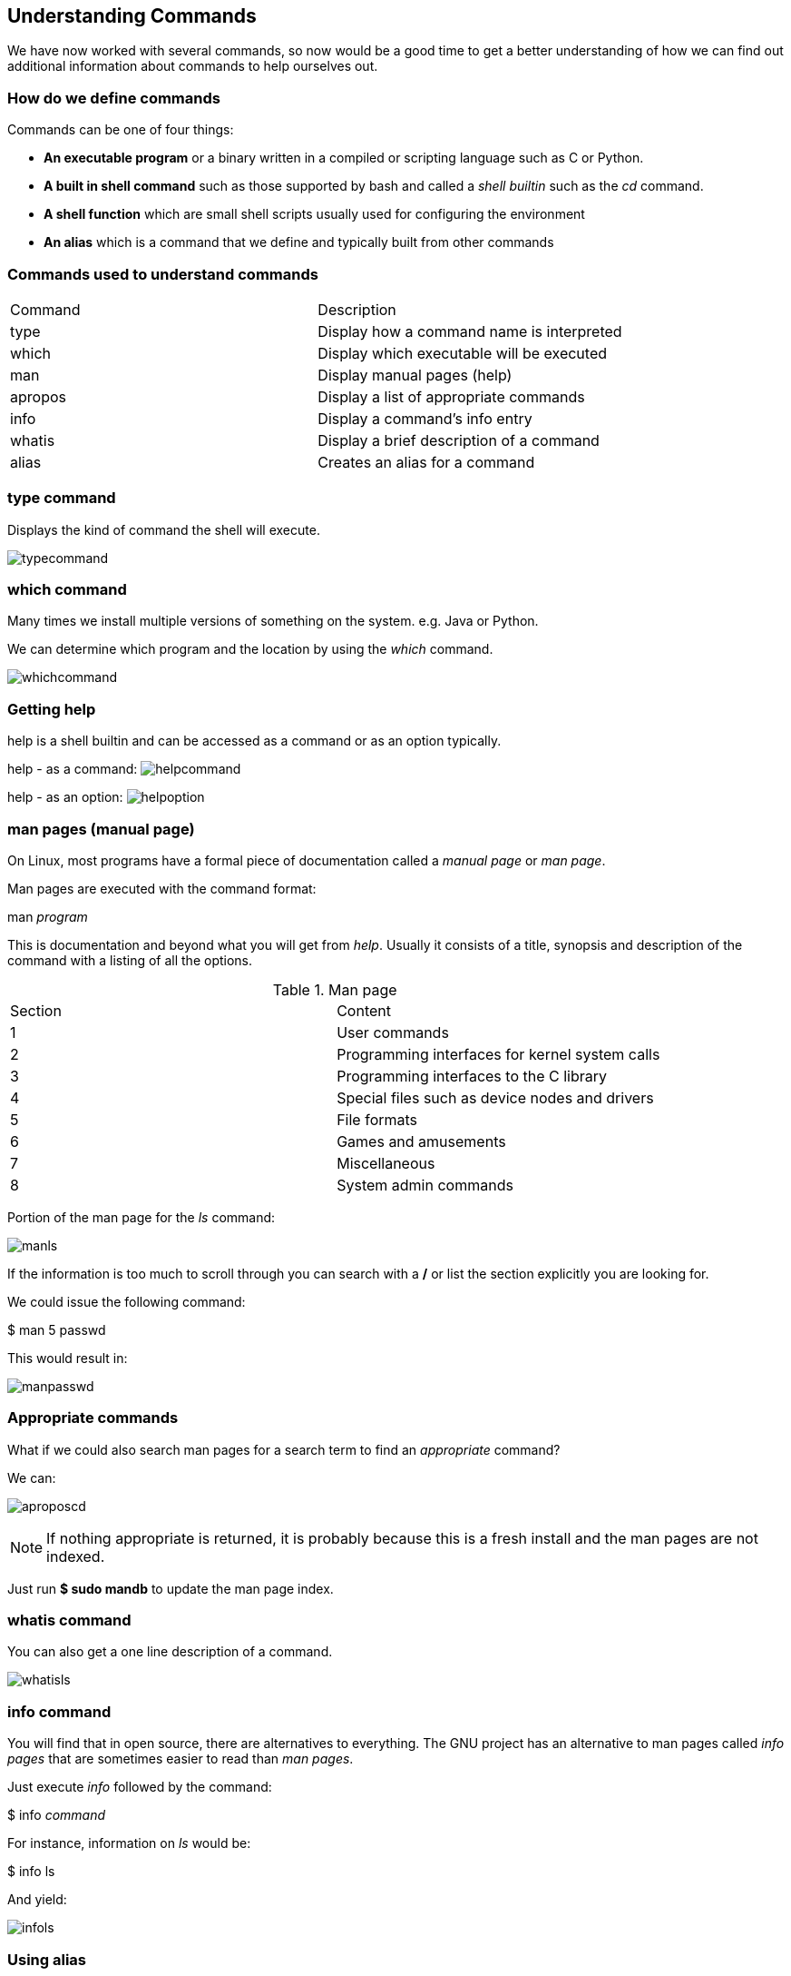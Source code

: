 == Understanding Commands

We have now worked with several commands, so now would be a good time to get a better understanding of
how we can find out additional information about commands to help ourselves out.

=== How do we define commands

Commands can be one of four things:

* *An executable program* or a binary written in a compiled or scripting language such as C or Python.
* *A built in shell command* such as those supported by bash and called a _shell builtin_ such as the _cd_ command.
* *A shell function* which are small shell scripts usually used for configuring the environment
* *An alias* which is a command that we define and typically built from other commands

=== Commands used to understand commands

|===
|Command|Description
|type|Display how a command name is interpreted
|which|Display which executable will be executed
|man|Display manual pages (help)
|apropos|Display a list of appropriate commands
|info|Display a command's info entry
|whatis|Display a brief description of a command
|alias|Creates an alias for a command
|===

=== type command

Displays the kind of command the shell will execute.

image:./images/typecommand.png[]

=== which command

Many times we install multiple versions of something on the system.  e.g. Java or Python.

We can determine which program and the location by using the _which_ command.

image:./images/whichcommand.png[]

=== Getting help

help is a shell builtin and can be accessed as a command or as an option typically.

help - as a command:
image:./images/helpcommand.png[]

help - as an option:
image:./images/helpoption.png[]

=== man pages (manual page)

On Linux, most programs have a formal piece of documentation called a _manual page_ or _man page_.

Man pages are executed with the command format:

man _program_

This is documentation and beyond what you will get from _help_.  Usually it consists of a title, synopsis and description of the command
with a listing of all the options.

.Man page
|===
|Section|Content
|1|User commands
|2|Programming interfaces for kernel system calls
|3|Programming interfaces to the C library
|4|Special files such as device nodes and drivers
|5|File formats
|6|Games and amusements
|7|Miscellaneous
|8|System admin commands
|===

Portion of the man page for the _ls_ command:

image:./images/manls.png[]

If the information is too much to scroll through you can search with a */* or list the section explicitly you are looking for.

We could issue the following command:

$ man 5 passwd

This would result in:

image:./images/manpasswd.png[]

=== Appropriate commands

What if we could also search man pages for a search term to find an _appropriate_ command?

We can:

image:./images/aproposcd.png[]

[NOTE]
If nothing appropriate is returned, it is probably because this is a fresh install and the man pages are not indexed.

Just run *$ sudo mandb* to update the man page index.

=== whatis command

You can also get a one line description of a command.

image:./images/whatisls.png[]

=== info command

You will find that in open source, there are alternatives to everything.  The GNU project has an alternative to man pages called
_info pages_ that are sometimes easier to read than _man pages_.

Just execute _info_ followed by the command:

$ info _command_

For instance, information on _ls_ would be:

$ info ls

And yield:

image:./images/infols.png[]

=== Using alias

We can also create our own commands with _alias_.

We can use a command line trick to put more than one command on a line by separating each command with a semicolon character as so:

_command1; command2; command3_

image:./images/concatcommands.png[]

If we want to alias this, we can but first it's always good to check to see if your alias already exists:

image:./images/typetest.png[]

We found a word for our alias:

image:./images/typefoo.png[]

Now lets alias it:

image:./images/aliasfoo.png[]

This has the structure:

alias _name='string'_

What about it's type?

image:./images/typefoo2.png[]

And what do we do if we want to remove the alias?

image:./images/unaliasfoo.png[]


=== Conclusion

In this workshop module, we have:

* Learned how to find information about commands to assist us making the right decisions
